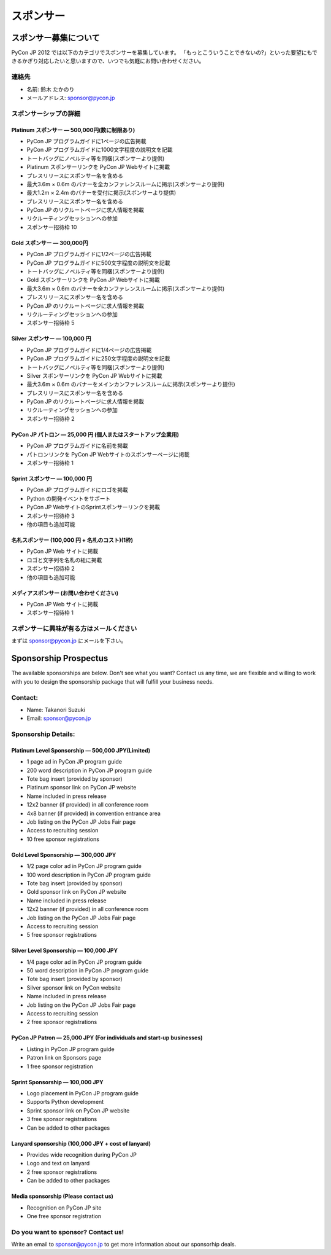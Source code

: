 ============
 スポンサー
============

スポンサー募集について
======================

PyCon JP 2012 では以下のカテゴリでスポンサーを募集しています。
「もっとこういうことできないの?」といった要望にもできるかぎり対応したいと思いますので、いつでも気軽にお問い合わせください。

連絡先
------
- 名前: 鈴木 たかのり
- メールアドレス: sponsor@pycon.jp

スポンサーシップの詳細
----------------------

Platinum スポンサー — 500,000円(数に制限あり)
~~~~~~~~~~~~~~~~~~~~~~~~~~~~~~~~~~~~~~~~~~~~~~

- PyCon JP プログラムガイドに1ページの広告掲載
- PyCon JP プログラムガイドに1000文字程度の説明文を記載
- トートバッグにノベルティ等を同梱(スポンサーより提供)
- Platinum スポンサーリンクを PyCon JP Webサイトに掲載
- プレスリリースにスポンサー名を含める
- 最大3.6m × 0.6m のバナーを全カンファレンスルームに掲示(スポンサーより提供)
- 最大1.2m × 2.4m のバナーを受付に掲示(スポンサーより提供)
- プレスリリースにスポンサー名を含める
- PyCon JP のリクルートページに求人情報を掲載
- リクルーティングセッションへの参加
- スポンサー招待枠 10

.. - Large booth space in Expo Hall - Currently all expo hall space is taken. This benefit can be traded for additional registrations or tutorial passes.

Gold スポンサー — 300,000円
~~~~~~~~~~~~~~~~~~~~~~~~~~~~

- PyCon JP プログラムガイドに1/2ページの広告掲載
- PyCon JP プログラムガイドに500文字程度の説明文を記載
- トートバッグにノベルティ等を同梱(スポンサーより提供)
- Gold スポンサーリンクを PyCon JP Webサイトに掲載
- 最大3.6m × 0.6m のバナーを全カンファレンスルームに掲示(スポンサーより提供)
- プレスリリースにスポンサー名を含める
- PyCon JP のリクルートページに求人情報を掲載
- リクルーティングセッションへの参加
- スポンサー招待枠 5

.. - Name included in press release and event mailings
.. - Large booth space in Expo Hall - Currently all expo hall space is taken. This benefit can be traded for additional registrations or tutorial passes.

Silver スポンサー — 100,000 円
~~~~~~~~~~~~~~~~~~~~~~~~~~~~~~~

- PyCon JP プログラムガイドに1/4ページの広告掲載
- PyCon JP プログラムガイドに250文字程度の説明文を記載
- トートバッグにノベルティ等を同梱(スポンサーより提供)
- Silver スポンサーリンクを PyCon JP Webサイトに掲載
- 最大3.6m × 0.6m のバナーをメインカンファレンスルームに掲示(スポンサーより提供)
- プレスリリースにスポンサー名を含める
- PyCon JP のリクルートページに求人情報を掲載
- リクルーティングセッションへの参加
- スポンサー招待枠 2

.. - Name included in press release and event mailings
.. - Small booth space in Expo Hall - Currently all expo hall space is taken. This benefit can be traded for additional registrations or tutorial passes.

PyCon JP パトロン — 25,000 円 (個人またはスタートアップ企業用)
~~~~~~~~~~~~~~~~~~~~~~~~~~~~~~~~~~~~~~~~~~~~~~~~~~~~~~~~~~~~~~~

- PyCon JP プログラムガイドに名前を掲載
- パトロンリンクを PyCon JP Webサイトのスポンサーページに掲載
- スポンサー招待枠 1

Sprint スポンサー — 100,000 円
~~~~~~~~~~~~~~~~~~~~~~~~~~~~~~~

- PyCon JP プログラムガイドにロゴを掲載
- Python の開発イベントをサポート
- PyCon JP WebサイトのSprintスポンサーリンクを掲載
- スポンサー招待枠 3
- 他の項目も追加可能

名札スポンサー (100,000 円 + 名札のコスト)(1枠)
~~~~~~~~~~~~~~~~~~~~~~~~~~~~~~~~~~~~~~~~~~~~~~~

- PyCon JP Web サイトに掲載
- ロゴと文字列を名札の紐に掲載
- スポンサー招待枠 2
- 他の項目も追加可能

メディアスポンサー (お問い合わせください)
~~~~~~~~~~~~~~~~~~~~~~~~~~~~~~~~~~~~~~~~~

- PyCon JP Web サイトに掲載
- スポンサー招待枠 1

スポンサーに興味が有る方はメールください
----------------------------------------

まずは sponsor@pycon.jp にメールを下さい。

Sponsorship Prospectus
======================

The available sponsorships are below. Don't see what you want? Contact us any time, we are flexible and willing to work with you to design the sponsorship package that will fulfill your business needs.

Contact:
--------
- Name: Takanori Suzuki
- Email: sponsor@pycon.jp

Sponsorship Details:
--------------------

Platinum Level Sponsorship — 500,000 JPY(Limited)
~~~~~~~~~~~~~~~~~~~~~~~~~~~~~~~~~~~~~~~~~~~~~~~~~~

- 1 page ad in PyCon JP program guide
- 200 word description in PyCon JP program guide
- Tote bag insert (provided by sponsor)
- Platinum sponsor link on PyCon JP website
- Name included in press release
- 12x2 banner (if provided) in all conference room
- 4x8 banner (if provided) in convention entrance area
- Job listing on the PyCon JP Jobs Fair page
- Access to recruiting session
- 10 free sponsor registrations

.. - Large booth space in Expo Hall - Currently all expo hall space is taken. This benefit can be traded for additional registrations or tutorial passes.

Gold Level Sponsorship — 300,000 JPY
~~~~~~~~~~~~~~~~~~~~~~~~~~~~~~~~~~~~~

- 1/2 page color ad in PyCon JP program guide
- 100 word description in PyCon JP program guide
- Tote bag insert (provided by sponsor)
- Gold sponsor link on PyCon JP website
- Name included in press release
- 12x2 banner (if provided) in all conference room
- Job listing on the PyCon JP Jobs Fair page
- Access to recruiting session
- 5 free sponsor registrations

.. - Name included in press release and event mailings
.. - Large booth space in Expo Hall - Currently all expo hall space is taken. This benefit can be traded for additional registrations or tutorial passes.

Silver Level Sponsorship — 100,000 JPY
~~~~~~~~~~~~~~~~~~~~~~~~~~~~~~~~~~~~~~~

- 1/4 page color ad in PyCon JP program guide
- 50 word description in PyCon JP program guide
- Tote bag insert (provided by sponsor)
- Silver sponsor link on PyCon website
- Name included in press release
- Job listing on the PyCon JP Jobs Fair page
- Access to recruiting session
- 2 free sponsor registrations

.. - Name included in press release and event mailings
.. - Small booth space in Expo Hall - Currently all expo hall space is taken. This benefit can be traded for additional registrations or tutorial passes.

PyCon JP Patron — 25,000 JPY (For individuals and start-up businesses)
~~~~~~~~~~~~~~~~~~~~~~~~~~~~~~~~~~~~~~~~~~~~~~~~~~~~~~~~~~~~~~~~~~~~~~~

- Listing in PyCon JP program guide
- Patron link on Sponsors page
- 1 free sponsor registration

Sprint Sponsorship — 100,000 JPY
~~~~~~~~~~~~~~~~~~~~~~~~~~~~~~~~~

- Logo placement in PyCon JP program guide
- Supports Python development
- Sprint sponsor link on PyCon JP website
- 3 free sponsor registrations
- Can be added to other packages

Lanyard sponsorship (100,000 JPY + cost of lanyard)
~~~~~~~~~~~~~~~~~~~~~~~~~~~~~~~~~~~~~~~~~~~~~~~~~~~

- Provides wide recognition during PyCon JP
- Logo and text on lanyard
- 2 free sponsor registrations
- Can be added to other packages

Media sponsorship (Please contact us)
~~~~~~~~~~~~~~~~~~~~~~~~~~~~~~~~~~~~~

- Recognition on PyCon JP site
- One free sponsor registration

Do you want to sponsor? Contact us!
-----------------------------------

Write an email to sponsor@pycon.jp to get more information about our sponsorhip deals.

.. Small entity discount: Small entities (organizations with fewer than 25 employees) receive a 50% discount for gold and silver sponsorships and for all vendor/exhibitor levels.
